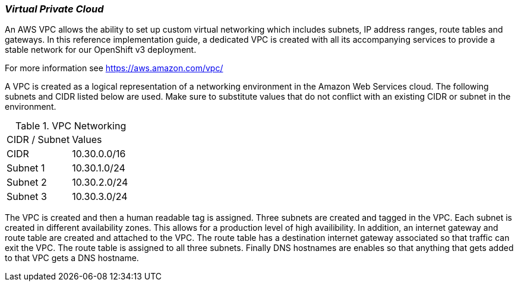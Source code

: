 [[refarch_details]]

===  _Virtual Private Cloud_

An AWS VPC allows the ability to set up custom virtual networking which includes subnets,
IP address ranges, route tables and gateways. In this reference implementation
guide, a dedicated VPC is created with all its accompanying services to provide a
stable network for our OpenShift v3 deployment.

For more information see https://aws.amazon.com/vpc/

A VPC is created as a logical representation of a networking environment in the Amazon Web Services cloud. The following subnets and CIDR listed below are used. Make sure to substitute values that do not conflict with an existing CIDR or subnet in the environment.


.VPC Networking
|====
^|CIDR / Subnet ^| Values
| CIDR | 10.30.0.0/16
| Subnet 1 | 10.30.1.0/24
| Subnet 2 | 10.30.2.0/24
| Subnet 3 | 10.30.3.0/24
|====

The VPC is created and then a human readable tag is assigned. Three subnets are created and tagged in the VPC. Each subnet is created in different availability zones. This allows for a production level of high availibility. In addition, an internet gateway and route table are created and attached to the VPC. The route table has a destination internet gateway associated so that traffic can exit the VPC.  The route table is assigned to all three subnets.  Finally DNS hostnames are enables so that anything that gets added to that VPC gets a DNS hostname.

// vim: set syntax=asciidoc:
